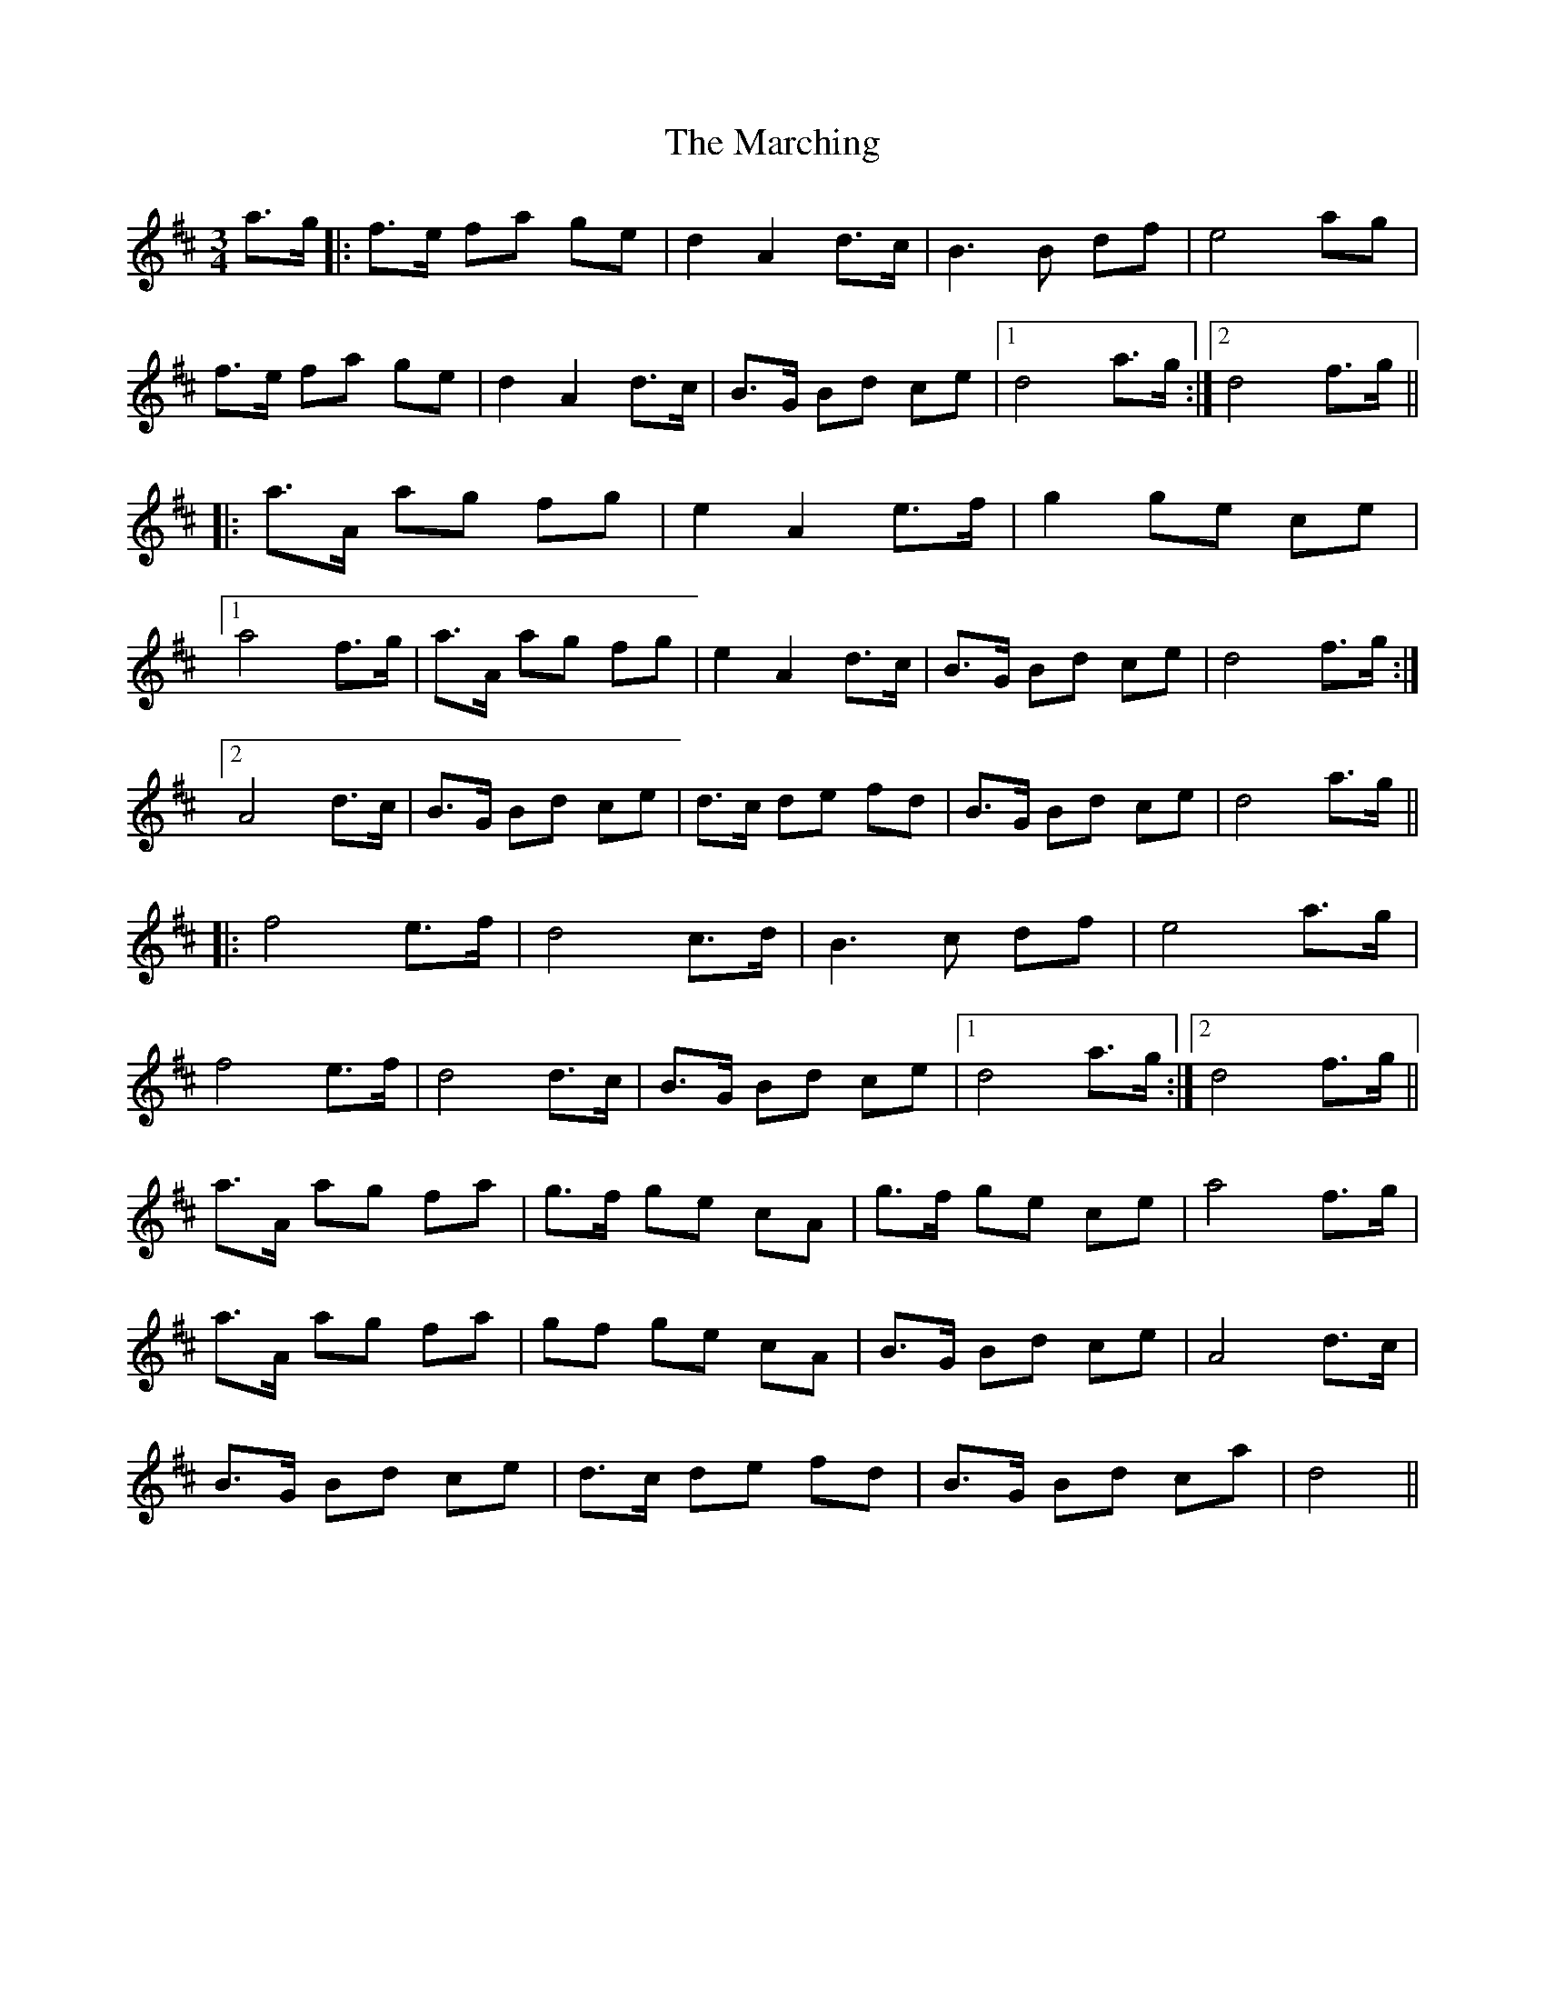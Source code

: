 X: 25471
T: Marching, The
R: waltz
M: 3/4
K: Dmajor
a>g|:f>e fa ge|d2 A2 d>c|B3 B df|e4 ag|
f>e fa ge|d2 A2 d>c|B>G Bd ce|1 d4 a>g:|2 d4 f>g||
|:a>A ag fg|e2 A2 e>f|g2 ge ce|
[1 a4 f>g|a>A ag fg|e2 A2 d>c|B>G Bd ce|d4 f>g:|
[2 A4 d>c|B>G Bd ce|d>c de fd|B>G Bd ce|d4 a>g||
|:f4 e>f|d4 c>d|B3 c df|e4 a>g|
f4 e>f|d4 d>c|B>G Bd ce|1 d4 a>g:|2 d4 f>g||
a>A ag fa|g>f ge cA|g>f ge ce|a4 f>g|
a>A ag fa|gf ge cA|B>G Bd ce|A4 d>c|
B>G Bd ce|d>c de fd|B>G Bd ca|d4||

